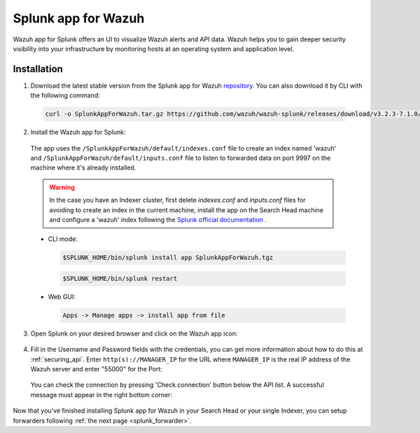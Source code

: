 .. Copyright (C) 2018 Wazuh, Inc.

.. _splunk_wazuh:

Splunk app for Wazuh
====================

.. thumbnail:: ../../images/splunk-app/general.png
  :title: Splunk app overview general tab
  :align: center
  :width: 85%

Wazuh app for Splunk offers an UI to visualize Wazuh alerts and API data. Wazuh helps you to gain deeper security visibility into your infrastructure by monitoring hosts at an operating system and application level.

Installation
------------

1. Download the latest stable version from the Splunk app for Wazuh `repository <https://github.com/wazuh/wazuh-splunk/releases/>`_. You can also download it by CLI with the following command:

 .. code-block:: console

      curl -o SplunkAppForWazuh.tar.gz https://github.com/wazuh/wazuh-splunk/releases/download/v3.2.3-7.1.0/v3.2.3-7.1.0.tar.gz

2. Install the Wazuh app for Splunk:

  The app uses the ``/SplunkAppForWazuh/default/indexes.conf`` file to create an index named 'wazuh' and ``/SplunkAppForWazuh/default/inputs.conf`` file to listen to forwarded data on port 9997 on the machine where it's already installed. 

  .. warning::

    In the case you have an Indexer cluster, first delete `indexes.conf` and `inputs.conf` files for avoiding to create an index in the current machine, install the app on the Search Head machine and configure a 'wazuh' index following the `Splunk official documentation <http://docs.splunk.com/Documentation/Splunk/7.1.0/Indexer/useforwarders>`_ .

  - CLI mode:

    .. code-block:: console

      $SPLUNK_HOME/bin/splunk install app SplunkAppForWazuh.tgz

    .. code-block:: console

      $SPLUNK_HOME/bin/splunk restart

  - Web GUI:

    .. code-block:: console

      Apps -> Manage apps -> install app from file

3. Open Splunk on your desired browser and click on the Wazuh app icon:

  .. image:: ../../images/splunk-app/appconf-0.png
    :align: center

4. Fill in the Username and Password fields with the credentials, you can get more information about how to do this at :ref:`securing_api`. Enter ``http(s)://MANAGER_IP`` for the URL where ``MANAGER_IP`` is the real IP address of the Wazuh server and enter "55000" for the Port:

  .. thumbnail:: ../../images/splunk-app/appconf-1.png
    :align: center
    :title: IP Configuration
    :width: 100%


  You can check the connection by pressing 'Check connection' button below the API list. A successful message must appear in the right bottom corner:

  .. thumbnail:: ../../images/splunk-app/appconf-2.png
    :align: center
    :title: Checking API connection
    :width: 100%


Now that you've finished installing Splunk app for Wazuh in your Search Head or your single Indexer, you can setup forwarders following :ref:`the next page <splunk_forwarder>`.
